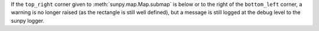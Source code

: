 If the ``top_right`` corner given to :meth:`sunpy.map.Map.submap` is
below or to the right of the ``bottom_left`` corner, a warning is no longer
raised (as the rectangle is still well defined), but a message is still logged
at the debug level to the sunpy logger.
